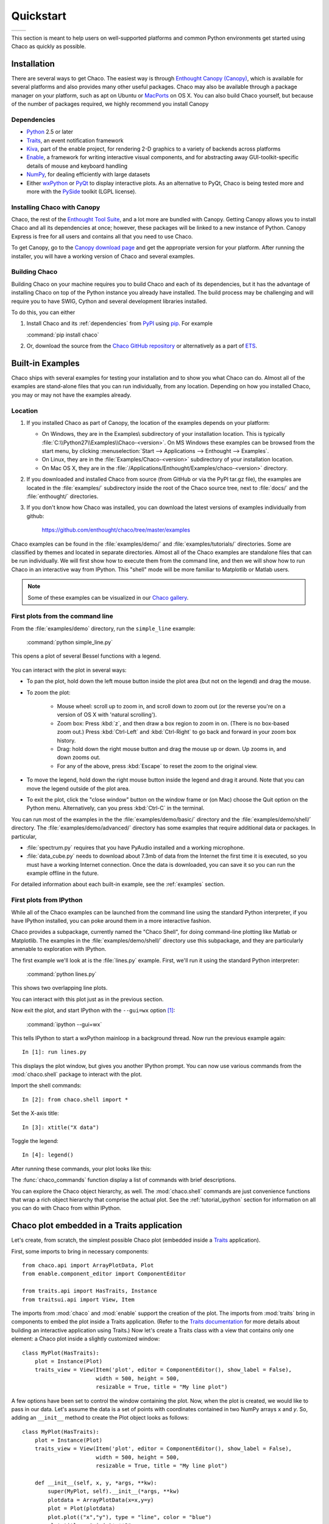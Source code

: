 ##########
Quickstart
##########


+----------------------------------------+--------------------------------------+
|.. image::  images/simple_line.png      |.. image::  images/scalar_function.png|
|   :height: 300 px                      |   :height: 300 px                    |
|   :align: center                       |   :align: center                     |
+----------------------------------------+--------------------------------------+

This section is meant to help users on well-supported platforms and common
Python environments get started using Chaco as quickly as possible.

Installation
============

There are several ways to get Chaco. The easiest way is through `Enthought
Canopy (Canopy) <https://www.enthought.com/products/canopy>`_, which is available
for several platforms and also provides many other useful packages. Chaco may
also be available through a package manager on your platform, such as apt on
Ubuntu or `MacPorts <http://www.macports.org/>`_ on OS X.  You can also build
Chaco yourself, but because of the number of packages required, we highly
recommend you install Canopy

.. _dependencies:

Dependencies
------------

* `Python <https://www.python.org>`_ 2.5 or later

* `Traits <https://github.com/enthought/traits>`_, an event notification
  framework

* `Kiva <https://github.com/enthought/enable>`_, part of the enable project,
  for rendering 2-D graphics to a variety of backends across platforms

* `Enable <https://github.com/enthought/enable/>`_, a framework for writing
  interactive visual components, and for abstracting away GUI-toolkit-specific
  details of mouse and keyboard handling

* `NumPy <http://numpy.scipy.org/>`_, for dealing efficiently with large
  datasets

* Either `wxPython <http://www.wxpython.org/>`_ or  `PyQt
  <http://www.riverbankcomputing.co.uk/software/pyqt/intro>`_ to display
  interactive plots. As an alternative to PyQt, Chaco is being tested more and
  more with the `PySide <http://www.pyside.org/>`_ toolkit (LGPL license).

Installing Chaco with Canopy
-----------------------------

Chaco, the rest of the `Enthought Tool Suite <http://code.enthought.com/>`_,
and a lot more are bundled with Canopy.  Getting Canopy allows you to install Chaco
and all its dependencies at once; however, these packages will be linked to a
new instance of Python. Canopy Express is free for all users and
contains all that you need to use Chaco.

To get Canopy, go to the `Canopy download page
<http://www.enthought.com/products/canopy>`_ and get the appropriate
version for your platform.  After running the installer, you will have a
working version of Chaco and several examples.

Building Chaco
---------------

Building Chaco on your machine requires you to build Chaco and each of its
dependencies, but it has the advantage of installing Chaco on top of the Python
instance you already have installed.  The build process may be challenging and
will require you to have SWIG, Cython and several development libraries
installed.

To do this, you can either

1. Install Chaco and its :ref:`dependencies` from `PyPI
   <http://pypi.python.org/pypi>`_ using `pip <http://www.pip-installer.org/en/latest/>`_. For example

   :command:`pip install chaco`

2. Or, download the source from the `Chaco GitHub repository
   <https://github.com/enthought/chaco>`_ or alternatively as a part of `ETS
   <http://code.enthought.com/source/>`_.

.. Please refer to the :ref:`installation` section for more detailed
.. instructions.
.. TODO This 'installation' section does not currently exist


Built-in Examples
=================

Chaco ships with several examples for testing your installation and to show you
what Chaco can do. Almost all of the examples are stand-alone files that you
can run individually, from any location. Depending on how you installed Chaco,
you may or may not have the examples already.

Location
--------

1. If you installed Chaco as part of Canopy, the location of the examples depends
   on your platform:

   * On Windows, they are in the Examples\\ subdirectory of your installation
     location.  This is typically
     :file:`C:\\Python27\\Examples\\Chaco-<version>`.  On MS Windows these
     examples can be browsed from the start menu, by clicking
     :menuselection:`Start --> Applications --> Enthought --> Examples`.

   * On Linux, they are in the :file:`Examples/Chaco-<version>` subdirectory of
     your installation location.

   * On Mac OS X, they are in the
     :file:`/Applications/Enthought/Examples/chaco-<version>` directory.

2. If you downloaded and installed Chaco from source (from GitHub or via the
   PyPI tar.gz file), the examples are located in the :file:`examples/`
   subdirectory inside the root of the Chaco source tree, next to :file:`docs/`
   and the :file:`enthought/` directories.

3. If you don't know how Chaco was installed, you can download the latest
   versions of examples individually from github:

     https://github.com/enthought/chaco/tree/master/examples

Chaco examples can be found in the :file:`examples/demo/` and
:file:`examples/tutorials/` directories. Some are classified by themes and
located in separate directories.  Almost all of the Chaco examples are
standalone files that can be run individually. We will first show how to
execute them from the command line, and then we will show how to run Chaco in
an interactive way from IPython. This "shell" mode will be more familiar to
Matplotlib or Matlab users.

.. note::
   Some of these examples can be visualized in our
   `Chaco gallery <http://code.enthought.com/projects/chaco/gallery.php>`_.


First plots from the command line
---------------------------------

From the :file:`examples/demo` directory, run the ``simple_line`` example:

  :command:`python simple_line.py`

This opens a plot of several Bessel functions with a legend.

  .. image:: images/simple_line.png

You can interact with the plot in several ways:

.. Ctrl-Left and Ctrl-Right don't work in OS X?

* To pan the plot, hold down the left mouse button inside the plot area (but
  not on the legend) and drag the mouse.

* To zoom the plot:

    * Mouse wheel: scroll up to zoom in, and scroll down to zoom out (or the
      reverse you're on a version of OS X with 'natural scrolling').

    * Zoom box: Press :kbd:`z`, and then draw a box region to zoom in on.
      (There is no box-based zoom out.) Press :kbd:`Ctrl-Left` and
      :kbd:`Ctrl-Right` to go back and forward in your zoom box history.

    * Drag: hold down the right mouse button and drag the mouse up or down. Up
      zooms in, and down zooms out.

    * For any of the above, press :kbd:`Escape` to reset the zoom to the
      original view.

* To move the legend, hold down the right mouse button inside the legend and
  drag it around. Note that you can move the legend outside of the plot area.

* To exit the plot, click the "close window" button on the window frame or (on
  Mac) choose the Quit option on the Python menu.  Alternatively, can you press
  :kbd:`Ctrl-C` in the terminal.

You can run most of the examples in the the :file:`examples/demo/basic/`
directory and the :file:`examples/demo/shell/` directory.  The
:file:`examples/demo/advanced/` directory has some examples that require
additional data or packages. In particular,

* :file:`spectrum.py` requires that you have PyAudio installed and a working
  microphone.

* :file:`data_cube.py` needs to download about 7.3mb of data from the Internet
  the first time it is executed, so you must have a working Internet
  connection. Once the data is downloaded, you can save it so you can run the
  example offline in the future.

For detailed information about each built-in example, see the :ref:`examples`
section.


First plots from IPython
------------------------

While all of the Chaco examples can be launched from the command line using the
standard Python interpreter, if you have IPython installed, you can poke around
them in a more interactive fashion.

Chaco provides a subpackage, currently named the "Chaco Shell", for doing
command-line plotting like Matlab or Matplotlib.  The examples in the
:file:`examples/demo/shell/` directory use this subpackage, and they are
particularly amenable to exploration with IPython.

The first example we'll look at is the :file:`lines.py` example.  First, we'll
run it using the standard Python interpreter:

    :command:`python lines.py`

This shows two overlapping line plots.

.. image:: images/lines.png

You can interact with this plot just as in the previous section.

Now exit the plot, and start IPython with the ``--gui=wx`` option [#guiqt]_:

    :command:`ipython --gui=wx`

This tells IPython to start a wxPython mainloop in a background thread.  Now
run the previous example again::

    In [1]: run lines.py

This displays the plot window, but gives you another IPython prompt.  You can
now use various commands from the :mod:`chaco.shell` package to interact with
the plot.

Import the shell commands::

    In [2]: from chaco.shell import *

Set the X-axis title::

    In [3]: xtitle("X data")

Toggle the legend::

    In [4]: legend()

After running these commands, your plot looks like this:

.. image:: images/lines_final.png

The :func:`chaco_commands` function display a list of commands with brief
descriptions.

You can explore the Chaco object hierarchy, as well. The :mod:`chaco.shell`
commands are just convenience functions that wrap a rich object hierarchy that
comprise the actual plot. See the :ref:`tutorial_ipython` section for
information on all you can do with Chaco from within IPython.


Chaco plot embedded in a Traits application
===========================================

Let's create, from scratch, the simplest possible Chaco plot (embedded inside a
`Traits`_ application).

First, some imports to bring in necessary components::

  from chaco.api import ArrayPlotData, Plot
  from enable.component_editor import ComponentEditor

  from traits.api import HasTraits, Instance
  from traitsui.api import View, Item

The imports from :mod:`chaco` and :mod:`enable` support the creation of the
plot.  The imports from :mod:`traits` bring in components to embed the plot
inside a Traits application. (Refer to the `Traits documentation
<http://github.enthought.com/traits/>`_ for more details about building an
interactive application using Traits.) Now let's create a Traits class with a
view that contains only one element: a Chaco plot inside a slightly customized
window::

  class MyPlot(HasTraits):
      plot = Instance(Plot)
      traits_view = View(Item('plot', editor = ComponentEditor(), show_label = False),
                         width = 500, height = 500,
                         resizable = True, title = "My line plot")

A few options have been set to control the window containing the plot.  Now,
when the plot is created, we would like to pass in our data. Let's assume the
data is a set of points with coordinates contained in two NumPy arrays ``x``
and `y`.  So, adding an ``__init__`` method to create the Plot object looks as
follows::

  class MyPlot(HasTraits):
      plot = Instance(Plot)
      traits_view = View(Item('plot', editor = ComponentEditor(), show_label = False),
                         width = 500, height = 500,
                         resizable = True, title = "My line plot")

      def __init__(self, x, y, *args, **kw):
          super(MyPlot, self).__init__(*args, **kw)
          plotdata = ArrayPlotData(x=x,y=y)
          plot = Plot(plotdata)
          plot.plot(("x","y"), type = "line", color = "blue")
          plot.title = "sin(x)*x**3"
          self.plot = plot

Since it inherits from HasTraits, the new class can use all the power of
Traits, and the call to super() in its ``__init__`` method makes sure this
object possesses the attributes and methods of its parent class.  Now let's use
our Traits object. Below, we generate some data, pass it to an instance of
MyPlot and call configure_traits to create the UI::

  import numpy as np
  x = np.linspace(-14,14,100)
  y = np.sin(x)*x**3
  lineplot = MyPlot(x,y)
  lineplot.configure_traits()

The result should look like

.. image:: images/mylineplot.png

This might look like a lot of code to visualize a function, but this is a
relatively simple basis on top of which we can build full-featured applications
with custom UIs and custom tools. For example, the Traits object allows you to
create controls for your plot at a very high level, add these controls to the
UI with very little work, and add listeners to update the plot when the data
changes.  Chaco also allows you to create tools to interact with the plot and
overlays that make these tools intuitive and visually appealing.


.. rubric:: Footnotes

.. [#guiqt] Starting from IPython 0.12, it is possible to use the Qt backend
    with ``--gui=qt``. Make sure that the environment variable ``QT_API``
    is set correctly, as described `here
    <http://ipython.org/ipython-doc/dev/interactive/reference.html?highlight=qt_api#pyqt-and-pyside>`_


License
=======

As part of the `Enthought Tool Suite <http://code.enthought.com/>`_, Chaco is
free and open source under the BSD license.
